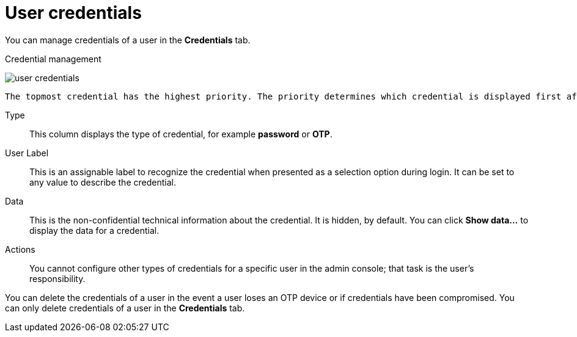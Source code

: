 // Module included in the following assemblies:
//
// server_admin/topics/users.adoc

[id="ref-user-credentials_{context}"]
= User credentials

You can manage credentials of a user in the *Credentials* tab. 

.Credential management
image:{project_images}/user-credentials.png[user credentials]

ifeval::[{project_community}==true]
You change the priority of credentials by dragging and dropping rows. The new order determines the priority of the credentials for that user.
endif::[]
ifeval::[{project_product}==true]
This tab includes the following fields:

Position::
   The arrow buttons in the *Position* column allow you to shift the priority of the credential for the user.
endif::[]
 The topmost credential has the highest priority. The priority determines which credential is displayed first after a user logs in.

Type::
   This column displays the type of credential, for example *password* or *OTP*.

User Label::
   This is an assignable label to recognize the credential when presented as a selection option during login. It can be set to any value to describe the
   credential.
   
Data::
   This is the non-confidential technical information about the credential. It is hidden, by default. You can click *Show data...* to display the data for a	
   credential.

Actions::
ifeval::[{project_community}==true]
   This column has two actions. Click *Reset passwrod* to change the passord for the user and *Delete* to remove the credential.
endif::[]
ifeval::[{project_product}==true]
   This column has two actions. Click *Save* to record the value or the user field. Click *Delete* to remove the credential.
endif::[]

You cannot configure other types of credentials for a specific user in the admin console; that task is the user's responsibility.

You can delete the credentials of a user in the event a user loses an OTP device or if credentials have been compromised. You can only delete credentials of a user in the *Credentials* tab.
